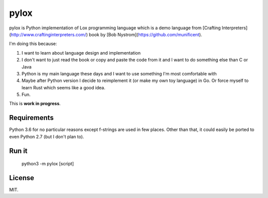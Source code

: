 pylox
=====

pylox is Python implementation of Lox programming language which is a
demo language from [Crafting Interpreters](http://www.craftinginterpreters.com/)
book by [Bob Nystrom](https://github.com/munificent).

I'm doing this because:

1. I want to learn about language design and implementation
2. I don't want to just read the book or copy and paste the code from it
   and I want to do something else than C or Java
3. Python is my main language these days and I want to use something I'm
   most comfortable with
4. Maybe after Python version I decide to reimplement it (or make my
   own toy language) in Go. Or force myself to learn Rust which seems
   like a good idea.
5. Fun.

This is **work in progress**.

Requirements
------------

Python 3.6 for no particular reasons except f-strings are used in few
places. Other than that, it could easily be ported to even Python 2.7
(but I don't plan to).

Run it
------

    python3 -m pylox [script]

License
-------

MIT.


